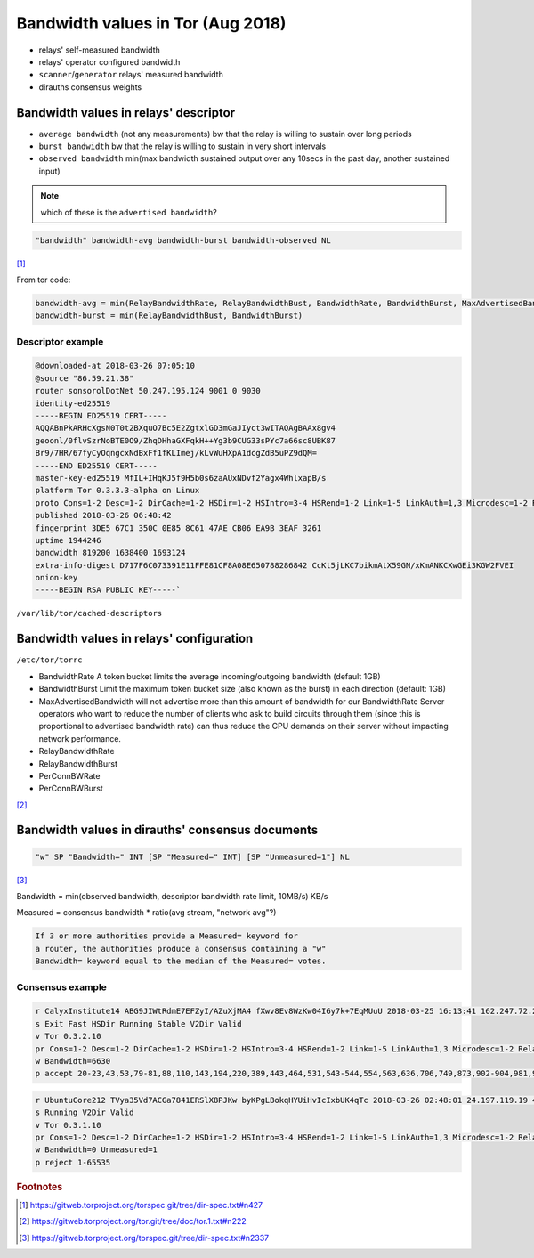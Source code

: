 .. _bandwidth_tor:

Bandwidth values in Tor (Aug 2018)
===================================

- relays' self-measured bandwidth 
- relays' operator configured bandwidth
- ``scanner``/``generator`` relays' measured bandwidth
- dirauths consensus weights

Bandwidth values in relays' descriptor
---------------------------------------

* ``average bandwidth`` (not any measurements)
  bw that the relay is willing to sustain over long periods
* ``burst bandwidth``
  bw that the relay is willing to sustain in very short intervals
* ``observed bandwidth``
  min(max bandwidth sustained output over any 10secs in the past day,
  another sustained input)


.. note:: which of these is the ``advertised bandwidth``?

.. code-block:: none

  "bandwidth" bandwidth-avg bandwidth-burst bandwidth-observed NL

[#]_

From tor code:

.. code-block:: none

   bandwidth-avg = min(RelayBandwidthRate, RelayBandwidthBust, BandwidthRate, BandwidthBurst, MaxAdvertisedBandwidth)
   bandwidth-burst = min(RelayBandwidthBust, BandwidthBurst)

Descriptor example
~~~~~~~~~~~~~~~~~~~

.. code-block:: none

  @downloaded-at 2018-03-26 07:05:10
  @source "86.59.21.38"
  router sonsorolDotNet 50.247.195.124 9001 0 9030
  identity-ed25519
  -----BEGIN ED25519 CERT-----
  AQQABnPkARHcXgsN0T0t2BXquO7Bc5E2ZgtxlGD3mGaJIyct3wITAQAgBAAx8gv4
  geoonl/0flvSzrNoBTE0O9/ZhqDHhaGXFqkH++Yg3b9CUG33sPYc7a66sc8UBK87
  Br9/7HR/67fyCyOqngcxNdBxFf1fKLImej/kLvWuHXpA1dcgZdB5uPZ9dQM=
  -----END ED25519 CERT-----
  master-key-ed25519 MfIL+IHqKJ5f9H5b0s6zaAUxNDvf2Yagx4WhlxapB/s
  platform Tor 0.3.3.3-alpha on Linux
  proto Cons=1-2 Desc=1-2 DirCache=1-2 HSDir=1-2 HSIntro=3-4 HSRend=1-2 Link=1-5 LinkAuth=1,3 Microdesc=1-2 Relay=1-2
  published 2018-03-26 06:48:42
  fingerprint 3DE5 67C1 350C 0E85 8C61 47AE CB06 EA9B 3EAF 3261
  uptime 1944246
  bandwidth 819200 1638400 1693124
  extra-info-digest D717F6C073391E11FFE81CF8A08E650788286842 CcKt5jLKC7bikmAtX59GN/xKmANKCXwGEi3KGW2FVEI
  onion-key
  -----BEGIN RSA PUBLIC KEY-----`

``/var/lib/tor/cached-descriptors``

Bandwidth values in relays' configuration
------------------------------------------

``/etc/tor/torrc``

* BandwidthRate
  A token bucket limits the average incoming/outgoing bandwidth (default 1GB)
* BandwidthBurst
  Limit the maximum token bucket size (also known as the burst) in each direction (default: 1GB)
* MaxAdvertisedBandwidth
  will not advertise more than this amount of bandwidth for our BandwidthRate
  Server operators who want to reduce the number of clients who ask
  to build circuits through them (since this is proportional to advertised bandwidth rate) can thus reduce the CPU demands on their server without impacting
  network performance.
* RelayBandwidthRate
* RelayBandwidthBurst
* PerConnBWRate
* PerConnBWBurst

[#]_

Bandwidth values in dirauths' consensus documents
--------------------------------------------------

.. code-block:: none

  "w" SP "Bandwidth=" INT [SP "Measured=" INT] [SP "Unmeasured=1"] NL

[#]_

Bandwidth = min(observed bandwidth, descriptor bandwidth rate limit, 10MB/s) 
KB/s

Measured = consensus bandwidth * ratio(avg stream, "network avg"?)

.. code-block:: none

  If 3 or more authorities provide a Measured= keyword for
  a router, the authorities produce a consensus containing a "w"
  Bandwidth= keyword equal to the median of the Measured= votes.

Consensus example
~~~~~~~~~~~~~~~~~~

.. code-block:: none

  r CalyxInstitute14 ABG9JIWtRdmE7EFZyI/AZuXjMA4 fXwv8Ev8WzKw04I6y7k+7EqMUuU 2018-03-25 16:13:41 162.247.72.201 443 80
  s Exit Fast HSDir Running Stable V2Dir Valid
  v Tor 0.3.2.10
  pr Cons=1-2 Desc=1-2 DirCache=1-2 HSDir=1-2 HSIntro=3-4 HSRend=1-2 Link=1-5 LinkAuth=1,3 Microdesc=1-2 Relay=1-2
  w Bandwidth=6630
  p accept 20-23,43,53,79-81,88,110,143,194,220,389,443,464,531,543-544,554,563,636,706,749,873,902-904,981,989-995,1194,1220,1293,1500,1533,1677,1723,1755,1863,2082-2083,2086-2087,2095-2096,2102-2104,3128,3389,3690,4321,4643,5050,5190,5222-5223,5228,5900,6660-6669,6679,6697,8000,8008,8074,8080,8087-8088,8332-8333,8443,8888,9418,9999-10000,11371,12350,19294,19638,23456,33033,64738

.. code-block:: none

  r UbuntuCore212 TVya35Vd7ACGa7841ERSlX8PJKw byKPgLBokqHYUiHvIcIxbUK4qTc 2018-03-26 02:48:01 24.197.119.19 41935 0
  s Running V2Dir Valid
  v Tor 0.3.1.10
  pr Cons=1-2 Desc=1-2 DirCache=1-2 HSDir=1-2 HSIntro=3-4 HSRend=1-2 Link=1-5 LinkAuth=1,3 Microdesc=1-2 Relay=1-2
  w Bandwidth=0 Unmeasured=1
  p reject 1-65535

.. rubric:: Footnotes

.. [#] https://gitweb.torproject.org/torspec.git/tree/dir-spec.txt#n427
.. [#] https://gitweb.torproject.org/tor.git/tree/doc/tor.1.txt#n222
.. [#] https://gitweb.torproject.org/torspec.git/tree/dir-spec.txt#n2337